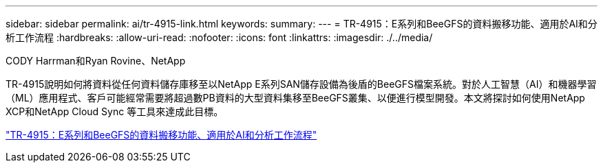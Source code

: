 ---
sidebar: sidebar 
permalink: ai/tr-4915-link.html 
keywords:  
summary:  
---
= TR-4915：E系列和BeeGFS的資料搬移功能、適用於AI和分析工作流程
:hardbreaks:
:allow-uri-read: 
:nofooter: 
:icons: font
:linkattrs: 
:imagesdir: ./../media/


CODY Harrman和Ryan Rovine、NetApp

TR-4915說明如何將資料從任何資料儲存庫移至以NetApp E系列SAN儲存設備為後盾的BeeGFS檔案系統。對於人工智慧（AI）和機器學習（ML）應用程式、客戶可能經常需要將超過數PB資料的大型資料集移至BeeGFS叢集、以便進行模型開發。本文將探討如何使用NetApp XCP和NetApp Cloud Sync 等工具來達成此目標。

link:https://www.netapp.com/pdf.html?item=/media/65882-tr-4915.pdf["TR-4915：E系列和BeeGFS的資料搬移功能、適用於AI和分析工作流程"^]
